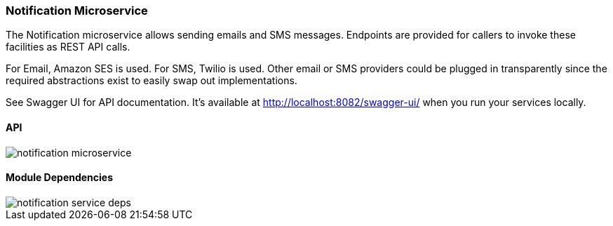 ifndef::imagesdir[:imagesdir: images]
[[microservices-notif]]

=== Notification Microservice

The Notification microservice allows sending emails and SMS messages. Endpoints are provided for callers to invoke these facilities as REST API calls.

For Email, Amazon SES is used. For SMS, Twilio is used. Other email or SMS providers could be plugged in transparently since the required abstractions exist to easily swap out implementations.

See Swagger UI for API documentation. It's available at http://localhost:8082/swagger-ui/ when you run your services locally.

==== API

image::notification-microservice.png[scaledwidth=100%]

==== Module Dependencies

//[.thumb]
image::notification-service-deps.png[scaledwidth=50%]